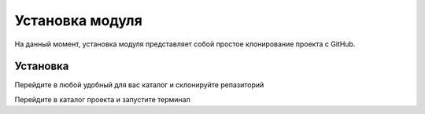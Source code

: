 Установка модуля
================
На данный момент, установка модуля представляет собой простое клонирование проекта с GitHub.

Установка
+++++++++
Перейдите в любой удобный для вас каталог и склонируйте репазиторий

.. code-block::
    :linenos:
    :emphasize-lines: 1

    gh repo clone straniks/CRYPTO_STAT

Перейдите в каталог проекта и запустите терминал

.. code-block::
    :linenos:
    :emphasize-lines: 2

    cd CRYPTO_STAT
    python main.py

